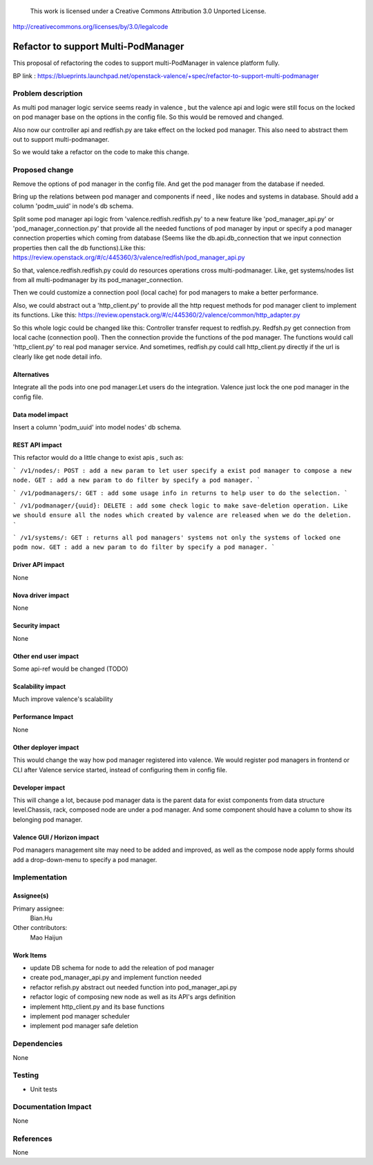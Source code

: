 ..

 This work is licensed under a Creative Commons Attribution 3.0 Unported
 License.

http://creativecommons.org/licenses/by/3.0/legalcode

====================================
Refactor to support Multi-PodManager
====================================


This proposal of refactoring the codes to support multi-PodManager in valence
platform fully.

BP link : https://blueprints.launchpad.net/openstack-valence/+spec/refactor-to-support-multi-podmanager


Problem description
===================

As multi pod manager logic service seems ready in valence , but the valence api
and logic were still focus on the locked on pod manager base on the options in
the config file. So this would be removed and changed.

Also now our controller api and redfish.py are take effect on the locked pod manager.
This also need to abstract them out to support multi-podmanager.

So we would take a refactor on the code to make this change.


Proposed change
===============

Remove the options of pod manager in the config file. And get the pod manager
from the database if needed.

Bring up the relations between pod manager and components if need , like nodes
and systems in database. Should add a column 'podm_uuid' in node's db schema.

Split some pod manager api logic from 'valence.redfish.redfish.py' to a new feature
like 'pod_manager_api.py' or 'pod_manager_connection.py' that provide all the
needed functions of pod manager by input or specify a pod manager connection properties
which coming from database (Seems like the db.api.db_connection that we input
connection properties then call the db functions).Like this:
https://review.openstack.org/#/c/445360/3/valence/redfish/pod_manager_api.py

So that, valence.redfish.redfish.py could do resources operations cross multi-podmanager.
Like, get systems/nodes list from all multi-podmanager by its pod_manager_connection.

Then we could customize a connection pool (local cache) for pod managers to make
a better performance.

Also, we could abstract out a 'http_client.py' to provide all the http request
methods for pod manager client to implement its functions. Like this:
https://review.openstack.org/#/c/445360/2/valence/common/http_adapter.py

So this whole logic could be changed like this:
Controller transfer request to redfish.py.
Redfsh.py get connection from local cache (connection pool).
Then the connection provide the functions of the pod manager.
The functions would call 'http_client.py' to real pod manager service.
And sometimes, redfish.py could call http_client.py directly if the url is clearly
like get node detail info.

Alternatives
------------
Integrate all the pods into one pod manager.Let users do the integration.
Valence just lock the one pod manager in the config file.

Data model impact
-----------------
Insert a column 'podm_uuid' into model nodes' db schema.

REST API impact
---------------
This refactor would do a little change to exist apis , such as:

```
/v1/nodes/:
POST : add a new param to let user specify a exist pod manager to compose a new node.
GET : add a new param to do filter by specify a pod manager.
```

```
/v1/podmanagers/:
GET : add some usage info in returns to help user to do the selection.
```

```
/v1/podmanager/{uuid}:
DELETE : add some check logic to make save-deletion operation. Like we should
ensure all the nodes which created by valence are released when we do the deletion.
```

```
/v1/systems/:
GET : returns all pod managers' systems not only the systems of locked one podm now.
GET : add a new param to do filter by specify a pod manager.
```

Driver API impact
-----------------
None

Nova driver impact
------------------
None

Security impact
---------------
None

Other end user impact
---------------------
Some api-ref would be changed (TODO)

Scalability impact
------------------
Much improve valence's scalability

Performance Impact
------------------
None

Other deployer impact
---------------------
This would change the way how pod manager registered into valence. We would
register pod managers in frontend or CLI after Valence service started, instead
of configuring them in config file.

Developer impact
----------------
This will change a lot, because pod manager data is the parent data for exist
components from data structure level.Chassis, rack, composed node are under
a pod manager. And some component should have a column to show its belonging
pod manager.

Valence GUI / Horizon impact
----------------------------
Pod managers management site may need to be added and improved, as well as the
compose node apply forms should add a drop-down-menu to specify a pod manager.


Implementation
==============
Assignee(s)
-----------
Primary assignee:
  Bian.Hu

Other contributors:
  Mao Haijun


Work Items
----------
* update DB schema for node to add the releation of pod manager
* create pod_manager_api.py and implement function needed
* refactor refish.py abstract out needed function into pod_manager_api.py
* refactor logic of composing new node as well as its API's args definition
* implement http_client.py and its base functions
* implement pod manager scheduler
* implement pod manager safe deletion


Dependencies
============
None

Testing
=======
* Unit tests

Documentation Impact
====================
None

References
==========
None
